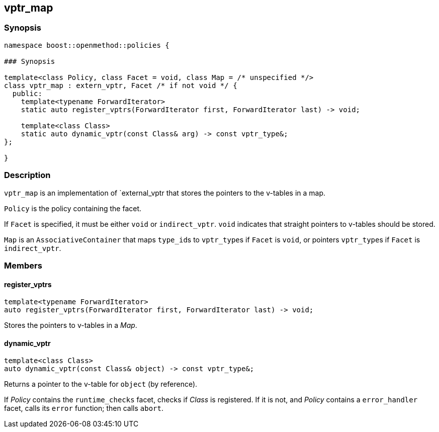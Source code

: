 
## vptr_map

### Synopsis

```c++
namespace boost::openmethod::policies {

### Synopsis

template<class Policy, class Facet = void, class Map = /* unspecified */>
class vptr_map : extern_vptr, Facet /* if not void */ {
  public:
    template<typename ForwardIterator>
    static auto register_vptrs(ForwardIterator first, ForwardIterator last) -> void;

    template<class Class>
    static auto dynamic_vptr(const Class& arg) -> const vptr_type&;
};

}
```

### Description

`vptr_map` is an implementation of `external_vptr that stores the pointers to
the v-tables in a map.

`Policy` is the policy containing the facet.

If `Facet` is specified, it must be either `void` or `indirect_vptr`. `void`
indicates that straight pointers to v-tables should be stored.

`Map` is an `AssociativeContainer` that maps `type_id`{empty}s to
`vptr_type`{empty}s if `Facet` is `void`, or pointers `vptr_type`{empty}s if
`Facet` is `indirect_vptr`.

### Members

#### register_vptrs

```c++
template<typename ForwardIterator>
auto register_vptrs(ForwardIterator first, ForwardIterator last) -> void;
```

Stores the pointers to v-tables in a _Map_.

#### dynamic_vptr

```c++
template<class Class>
auto dynamic_vptr(const Class& object) -> const vptr_type&;
```

Returns a pointer to the v-table for `object` (by reference).

If _Policy_ contains the `runtime_checks` facet, checks if _Class_ is
registered. If it is not, and _Policy_ contains a `error_handler` facet, calls
its `error` function; then calls `abort`.
